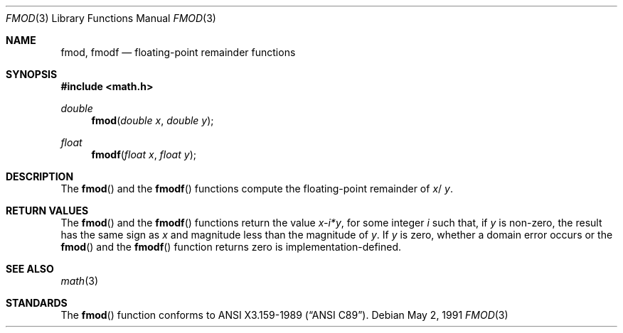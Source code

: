 .\" Copyright (c) 1991 The Regents of the University of California.
.\" All rights reserved.
.\"
.\" Redistribution and use in source and binary forms, with or without
.\" modification, are permitted provided that the following conditions
.\" are met:
.\" 1. Redistributions of source code must retain the above copyright
.\"    notice, this list of conditions and the following disclaimer.
.\" 2. Redistributions in binary form must reproduce the above copyright
.\"    notice, this list of conditions and the following disclaimer in the
.\"    documentation and/or other materials provided with the distribution.
.\" 3. All advertising materials mentioning features or use of this software
.\"    must display the following acknowledgement:
.\"	This product includes software developed by the University of
.\"	California, Berkeley and its contributors.
.\" 4. Neither the name of the University nor the names of its contributors
.\"    may be used to endorse or promote products derived from this software
.\"    without specific prior written permission.
.\"
.\" THIS SOFTWARE IS PROVIDED BY THE REGENTS AND CONTRIBUTORS ``AS IS'' AND
.\" ANY EXPRESS OR IMPLIED WARRANTIES, INCLUDING, BUT NOT LIMITED TO, THE
.\" IMPLIED WARRANTIES OF MERCHANTABILITY AND FITNESS FOR A PARTICULAR PURPOSE
.\" ARE DISCLAIMED.  IN NO EVENT SHALL THE REGENTS OR CONTRIBUTORS BE LIABLE
.\" FOR ANY DIRECT, INDIRECT, INCIDENTAL, SPECIAL, EXEMPLARY, OR CONSEQUENTIAL
.\" DAMAGES (INCLUDING, BUT NOT LIMITED TO, PROCUREMENT OF SUBSTITUTE GOODS
.\" OR SERVICES; LOSS OF USE, DATA, OR PROFITS; OR BUSINESS INTERRUPTION)
.\" HOWEVER CAUSED AND ON ANY THEORY OF LIABILITY, WHETHER IN CONTRACT, STRICT
.\" LIABILITY, OR TORT (INCLUDING NEGLIGENCE OR OTHERWISE) ARISING IN ANY WAY
.\" OUT OF THE USE OF THIS SOFTWARE, EVEN IF ADVISED OF THE POSSIBILITY OF
.\" SUCH DAMAGE.
.\"
.\"     from: @(#)fmod.3	5.1 (Berkeley) 5/2/91
.\"	fmod.3,v 1.2 1995/03/01 05:06:06 jkh Exp
.\"
.Dd May 2, 1991
.Dt FMOD 3
.Os
.Sh NAME
.Nm fmod ,
.Nm fmodf
.Nd floating-point remainder functions
.Sh SYNOPSIS
.Fd #include <math.h>
.Ft double
.Fn fmod "double x" "double y"
.Ft float
.Fn fmodf "float x" "float y"
.Sh DESCRIPTION
The
.Fn fmod
and the
.Fn fmodf
functions compute the floating-point remainder of
.Fa x Ns / Fa y .
.Sh RETURN VALUES
The
.Fn fmod
and the
.Fn fmodf
functions return the value
.Sm off
.Fa x - Em i * Fa y ,
.Sm on
for some integer
.Em i
such that, if
.Fa y
is non-zero, the result has the same sign as
.Fa x
and magnitude less than the magnitude of
.Fa y .
If
.Fa y
is zero, whether a domain error occurs or the
.Fn fmod
and the
.Fn fmodf
function returns zero is implementation-defined.
.Sh SEE ALSO
.Xr math 3
.Sh STANDARDS
The
.Fn fmod
function conforms to
.St -ansiC .
